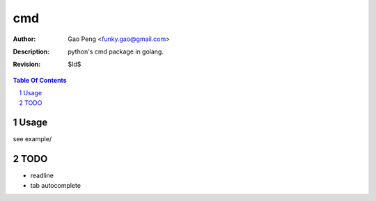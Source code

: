 ==============
cmd
==============

:Author: Gao Peng <funky.gao@gmail.com>
:Description: python's cmd package in golang.
:Revision: $Id$

.. contents:: Table Of Contents
.. section-numbering::

Usage
=====
see example/

TODO
====
- readline

- tab autocomplete
